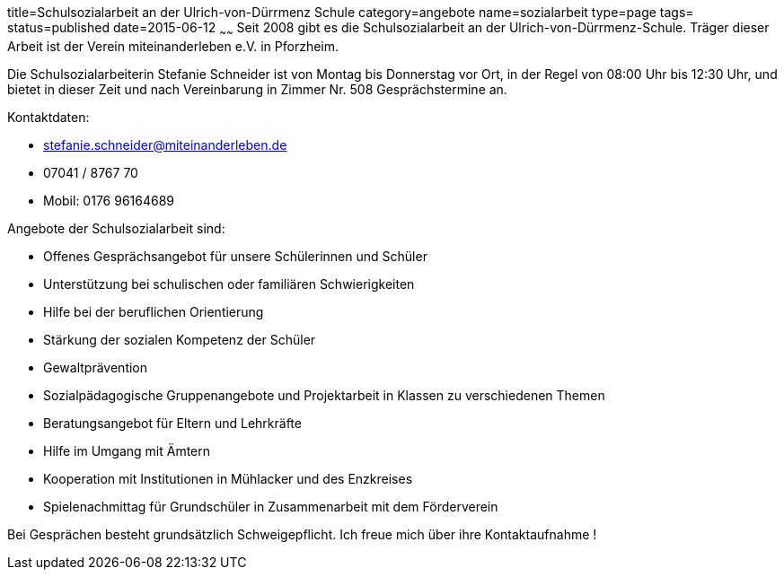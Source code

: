 title=Schulsozialarbeit an der Ulrich-von-Dürrmenz Schule
category=angebote
name=sozialarbeit
type=page
tags=
status=published
date=2015-06-12
~~~~~~
Seit 2008 gibt es die Schulsozialarbeit an der Ulrich-von-Dürrmenz-Schule.
Träger dieser Arbeit ist der Verein miteinanderleben e.V. in Pforzheim.

Die Schulsozialarbeiterin Stefanie Schneider ist von Montag bis Donnerstag vor Ort, 
in der Regel von 08:00 Uhr bis 12:30 Uhr, und bietet in dieser Zeit und nach Vereinbarung 
in Zimmer Nr. 508 Gesprächstermine an. 

Kontaktdaten:

- stefanie.schneider@miteinanderleben.de
- 07041 / 8767 70
- Mobil: 0176 96164689

Angebote der Schulsozialarbeit sind:

* Offenes Gesprächsangebot für unsere Schülerinnen und Schüler
* Unterstützung bei schulischen oder familiären Schwierigkeiten 
* Hilfe bei der beruflichen Orientierung 
* Stärkung der sozialen Kompetenz der Schüler
* Gewaltprävention
* Sozialpädagogische Gruppenangebote und Projektarbeit in Klassen zu verschiedenen Themen
* Beratungsangebot für Eltern und Lehrkräfte
* Hilfe im Umgang mit Ämtern
* Kooperation mit Institutionen in Mühlacker und des Enzkreises 
* Spielenachmittag für Grundschüler in Zusammenarbeit mit dem Förderverein

Bei Gesprächen besteht grundsätzlich Schweigepflicht.
Ich freue mich über ihre Kontaktaufnahme !
